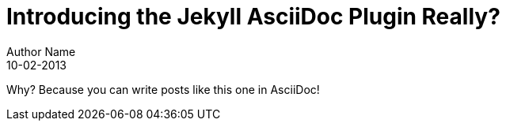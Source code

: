 = Introducing the Jekyll AsciiDoc Plugin Really?
Author Name
:revdate: 10-02-2013
:page-category: Tech
:page-tags: [ruby, jekyll, asciidoctor, ssg]
//:comment_issue_id: 4
The Jekyll AsciiDoc plugin makes Jekyll awesome.
Why?
Because you can write posts like this one in AsciiDoc!

